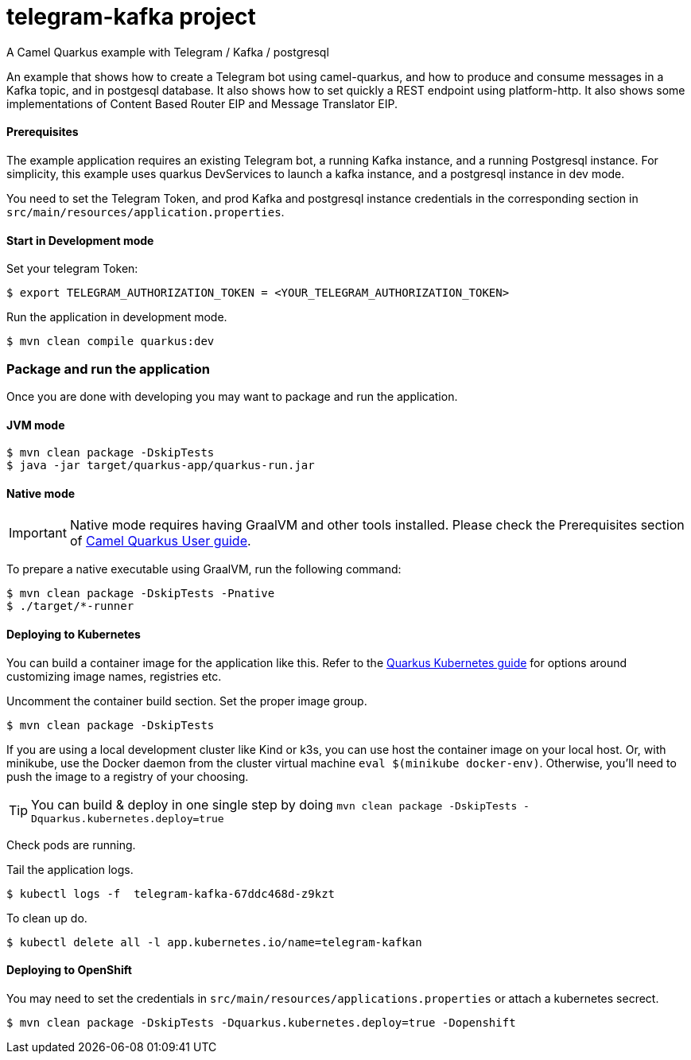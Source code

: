 = telegram-kafka project
A Camel Quarkus example with Telegram / Kafka / postgresql

An example that shows how to create a Telegram bot using camel-quarkus, and how to produce and consume messages in a Kafka topic, and in postgesql database. It also shows how to set quickly a REST endpoint using platform-http. It also shows some implementations of Content Based Router EIP and Message Translator EIP.

==== Prerequisites

The example application requires an existing Telegram bot, a running Kafka instance, and a running Postgresql instance. For simplicity, this example uses quarkus DevServices to launch a kafka instance, and a postgresql instance in dev mode.

You need to set the Telegram Token, and prod Kafka and postgresql instance credentials in the corresponding section in `src/main/resources/application.properties`.

==== Start in Development mode

Set your telegram Token:
----
$ export TELEGRAM_AUTHORIZATION_TOKEN = <YOUR_TELEGRAM_AUTHORIZATION_TOKEN>
----

Run the application in development mode.

----
$ mvn clean compile quarkus:dev
----

=== Package and run the application

Once you are done with developing you may want to package and run the application.

==== JVM mode

----
$ mvn clean package -DskipTests
$ java -jar target/quarkus-app/quarkus-run.jar
----

==== Native mode

IMPORTANT: Native mode requires having GraalVM and other tools installed. Please check the Prerequisites section
of https://camel.apache.org/camel-quarkus/latest/first-steps.html#_prerequisites[Camel Quarkus User guide].

To prepare a native executable using GraalVM, run the following command:

----
$ mvn clean package -DskipTests -Pnative
$ ./target/*-runner
----

==== Deploying to Kubernetes

You can build a container image for the application like this. Refer to the https://quarkus.io/guides/deploying-to-kubernetes[Quarkus Kubernetes guide] for options around customizing image names, registries etc.

Uncomment the container build section. Set the proper image group.

----
$ mvn clean package -DskipTests
----

If you are using a local development cluster like Kind or k3s, you can use host the container image on your local host. Or, with minikube, use the Docker daemon from the cluster virtual machine `eval $(minikube docker-env)`. Otherwise, you'll need to push the image to a registry of your choosing.

TIP: You can build &amp; deploy in one single step by doing `mvn clean package -DskipTests -Dquarkus.kubernetes.deploy=true`

Check pods are running.

Tail the application logs.
----
$ kubectl logs -f  telegram-kafka-67ddc468d-z9kzt
----
To clean up do.
----
$ kubectl delete all -l app.kubernetes.io/name=telegram-kafkan
----
==== Deploying to OpenShift
You may need to set the credentials in `src/main/resources/applications.properties` or attach a kubernetes secrect.
----
$ mvn clean package -DskipTests -Dquarkus.kubernetes.deploy=true -Dopenshift
----
